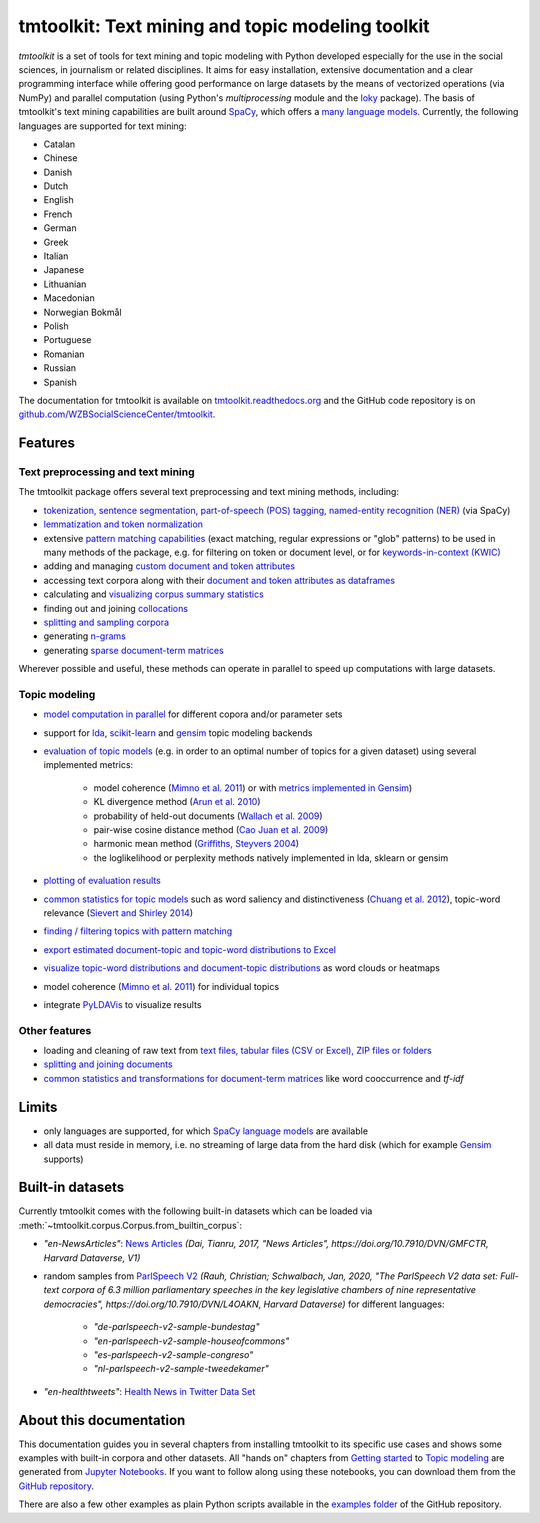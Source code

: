 tmtoolkit: Text mining and topic modeling toolkit
=================================================

|pypi| |pypi_downloads| |rtd| |runtests| |coverage| |zenodo|

*tmtoolkit* is a set of tools for text mining and topic modeling with Python developed especially for the use in the
social sciences, in journalism or related disciplines. It aims for easy installation, extensive documentation
and a clear programming interface while offering good performance on large datasets by the means of vectorized
operations (via NumPy) and parallel computation (using Python's *multiprocessing* module and the
`loky <https://loky.readthedocs.io/>`_ package). The basis of tmtoolkit's text mining capabilities are built around
`SpaCy <https://spacy.io/>`_, which offers a `many language models <https://spacy.io/models>`_. Currently,
the following languages are supported for text mining:

- Catalan
- Chinese
- Danish
- Dutch
- English
- French
- German
- Greek
- Italian
- Japanese
- Lithuanian
- Macedonian
- Norwegian Bokmål
- Polish
- Portuguese
- Romanian
- Russian
- Spanish

The documentation for tmtoolkit is available on `tmtoolkit.readthedocs.org <https://tmtoolkit.readthedocs.org>`_ and
the GitHub code repository is on
`github.com/WZBSocialScienceCenter/tmtoolkit <https://github.com/WZBSocialScienceCenter/tmtoolkit>`_.

Features
--------

Text preprocessing and text mining
^^^^^^^^^^^^^^^^^^^^^^^^^^^^^^^^^^

The tmtoolkit package offers several text preprocessing and text mining methods, including:

- `tokenization, sentence segmentation, part-of-speech (POS) tagging, named-entity recognition (NER) <text_corpora.ipynb#Configuring-the-NLP-pipeline,-parallel-processing-and-more-via-Corpus-parameters>`_ (via SpaCy)
- `lemmatization and token normalization <preprocessing.ipynb#Lemmatization-and-token-normalization>`_
- extensive `pattern matching capabilities <preprocessing.ipynb#Common-parameters-for-pattern-matching-functions>`_
  (exact matching, regular expressions or "glob" patterns) to be used in many
  methods of the package, e.g. for filtering on token or document level, or for
  `keywords-in-context (KWIC) <preprocessing.ipynb#Keywords-in-context-(KWIC)-and-general-filtering-methods>`_
- adding and managing
  `custom document and token attributes <preprocessing.ipynb#Working-with-document-and-token-attributes>`_
- accessing text corpora along with their
  `document and token attributes as dataframes <preprocessing.ipynb#Accessing-tokens-and-token-attributes>`_
- calculating and `visualizing corpus summary statistics <preprocessing.ipynb#Visualizing-corpus-summary-statistics>`_
- finding out and joining `collocations <preprocessing.ipynb#Identifying-and-joining-token-collocations>`_
- `splitting and sampling corpora <text_corpora.ipynb#Corpus-functions-for-document-management>`_
- generating `n-grams <preprocessing.ipynb#Generating-n-grams>`_
- generating `sparse document-term matrices <preprocessing.ipynb#Generating-a-sparse-document-term-matrix-(DTM)>`_

Wherever possible and useful, these methods can operate in parallel to speed up computations with large datasets.

Topic modeling
^^^^^^^^^^^^^^

- `model computation in parallel <topic_modeling.ipynb#Computing-topic-models-in-parallel>`_ for different copora
  and/or parameter sets
- support for `lda <http://pythonhosted.org/lda/>`_,
  `scikit-learn <http://scikit-learn.org/stable/modules/generated/sklearn.decomposition.LatentDirichletAllocation.html>`_
  and `gensim <https://radimrehurek.com/gensim/>`_ topic modeling backends
- `evaluation of topic models <topic_modeling.ipynb#Evaluation-of-topic-models>`_ (e.g. in order to an optimal number
  of topics for a given dataset) using several implemented metrics:

   - model coherence (`Mimno et al. 2011 <https://dl.acm.org/citation.cfm?id=2145462>`_) or with
     `metrics implemented in Gensim <https://radimrehurek.com/gensim/models/coherencemodel.html>`_)
   - KL divergence method (`Arun et al. 2010 <http://doi.org/10.1007/978-3-642-13657-3_43>`_)
   - probability of held-out documents (`Wallach et al. 2009 <https://doi.org/10.1145/1553374.1553515>`_)
   - pair-wise cosine distance method (`Cao Juan et al. 2009 <http://doi.org/10.1016/j.neucom.2008.06.011>`_)
   - harmonic mean method (`Griffiths, Steyvers 2004 <http://doi.org/10.1073/pnas.0307752101>`_)
   - the loglikelihood or perplexity methods natively implemented in lda, sklearn or gensim

- `plotting of evaluation results <topic_modeling.ipynb#Evaluation-of-topic-models>`_
- `common statistics for topic models <topic_modeling.ipynb#Common-statistics-and-tools-for-topic-models>`_ such as
  word saliency and distinctiveness (`Chuang et al. 2012 <https://dl.acm.org/citation.cfm?id=2254572>`_), topic-word
  relevance (`Sievert and Shirley 2014 <https://www.aclweb.org/anthology/W14-3110>`_)
- `finding / filtering topics with pattern matching <topic_modeling.ipynb#Filtering-topics>`_
- `export estimated document-topic and topic-word distributions to Excel
  <topic_modeling.ipynb#Displaying-and-exporting-topic-modeling-results>`_
- `visualize topic-word distributions and document-topic distributions <topic_modeling.ipynb#Visualizing-topic-models>`_
  as word clouds or heatmaps
- model coherence (`Mimno et al. 2011 <https://dl.acm.org/citation.cfm?id=2145462>`_) for individual topics
- integrate `PyLDAVis <https://pyldavis.readthedocs.io/en/latest/>`_ to visualize results


Other features
^^^^^^^^^^^^^^

- loading and cleaning of raw text from
  `text files, tabular files (CSV or Excel), ZIP files or folders <text_corpora.ipynb#Loading-text-data>`_
- `splitting and joining documents <text_corpora.ipynb#Corpus-functions-for-document-management>`_
- `common statistics and transformations for document-term matrices <bow.ipynb>`_ like word cooccurrence and *tf-idf*


Limits
------

- only languages are supported, for which `SpaCy language models <https://spacy.io/models>`_ are available
- all data must reside in memory, i.e. no streaming of large data from the hard disk (which for example
  `Gensim <https://radimrehurek.com/gensim/>`_ supports)


Built-in datasets
-----------------

Currently tmtoolkit comes with the following built-in datasets which can be loaded via
:meth:`~tmtoolkit.corpus.Corpus.from_builtin_corpus`:

- *"en-NewsArticles"*: `News Articles <https://doi.org/10.7910/DVN/GMFCTR>`_
  *(Dai, Tianru, 2017, "News Articles", https://doi.org/10.7910/DVN/GMFCTR, Harvard Dataverse, V1)*
- random samples from `ParlSpeech V2 <https://doi.org/10.7910/DVN/L4OAKN>`_
  *(Rauh, Christian; Schwalbach, Jan, 2020, "The ParlSpeech V2 data set: Full-text corpora of 6.3 million parliamentary speeches in the key legislative chambers of nine representative democracies", https://doi.org/10.7910/DVN/L4OAKN, Harvard Dataverse)* for different languages:

   - *"de-parlspeech-v2-sample-bundestag"*
   - *"en-parlspeech-v2-sample-houseofcommons"*
   - *"es-parlspeech-v2-sample-congreso"*
   - *"nl-parlspeech-v2-sample-tweedekamer"*

- *"en-healthtweets"*: `Health News in Twitter Data Set <https://archive.ics.uci.edu/ml/datasets/Health+News+in+Twitter>`_

About this documentation
------------------------

This documentation guides you in several chapters from installing tmtoolkit to its specific use cases and shows some
examples with built-in corpora and other datasets. All "hands on" chapters from
`Getting started <getting_started.ipynb>`_ to `Topic modeling <topic_modeling.ipynb>`_ are generated from
`Jupyter Notebooks <https://jupyter.org/>`_. If you want to follow along using these notebooks, you can download them
from the `GitHub repository <https://github.com/WZBSocialScienceCenter/tmtoolkit/tree/master/doc/source>`_.

There are also a few other examples as plain Python scripts available in the
`examples folder <https://github.com/WZBSocialScienceCenter/tmtoolkit/tree/master/examples>`_ of the GitHub repository.


.. |pypi| image:: https://badge.fury.io/py/tmtoolkit.svg
    :target: https://badge.fury.io/py/tmtoolkit
    :alt: PyPI Version

.. |pypi_downloads| image:: https://img.shields.io/pypi/dm/tmtoolkit
    :target: https://pypi.org/project/tmtoolkit/
    :alt: Downloads from PyPI

.. |runtests| image:: https://github.com/WZBSocialScienceCenter/tmtoolkit/actions/workflows/runtests.yml/badge.svg
    :target: https://github.com/WZBSocialScienceCenter/tmtoolkit/actions/workflows/runtests.yml
    :alt: GitHub Actions CI Build Status

.. |coverage| image:: https://raw.githubusercontent.com/WZBSocialScienceCenter/tmtoolkit/master/coverage.svg?sanitize=true
    :target: https://github.com/WZBSocialScienceCenter/tmtoolkit/tree/master/tests
    :alt: Coverage status

.. |rtd| image:: https://readthedocs.org/projects/tmtoolkit/badge/?version=latest
    :target: https://tmtoolkit.readthedocs.io/en/latest/?badge=latest
    :alt: Documentation Status

.. |zenodo| image:: https://zenodo.org/badge/109812180.svg
    :target: https://zenodo.org/badge/latestdoi/109812180
    :alt: Citable Zenodo DOI
